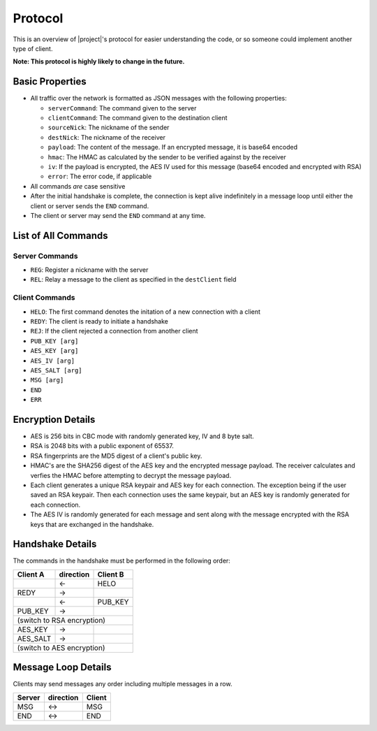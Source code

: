 .. _protocol:

Protocol
========

This is an overview of |project|'s protocol for easier understanding the code, or so someone
could implement another type of client.

**Note: This protocol is highly likely to change in the future.**

----------------
Basic Properties
----------------

* All traffic over the network is formatted as JSON messages with the following properties:

  * ``serverCommand``: The command given to the server
  * ``clientCommand``: The command given to the destination client
  * ``sourceNick``: The nickname of the sender
  * ``destNick``: The nickname of the receiver
  * ``payload``: The content of the message. If an encrypted message, it is base64 encoded
  * ``hmac``: The HMAC as calculated by the sender to be verified against by the receiver
  * ``iv``: If the payload is encrypted, the AES IV used for this message (base64 encoded and encrypted with RSA)
  * ``error``: The error code, if applicable

* All commands *are* case sensitive
* After the initial handshake is complete, the connection is kept alive indefinitely in a message loop until
  either the client or server sends the ``END`` command.
* The client or server may send the ``END`` command at any time.

--------------------
List of All Commands
--------------------

^^^^^^^^^^^^^^^
Server Commands
^^^^^^^^^^^^^^^

* ``REG``: Register a nickname with the server
* ``REL``: Relay a message to the client as specified in the ``destClient`` field

^^^^^^^^^^^^^^^
Client Commands
^^^^^^^^^^^^^^^

* ``HELO``: The first command denotes the initation of a new connection with a client
* ``REDY``: The client is ready to initiate a handshake
* ``REJ``: If the client rejected a connection from another client
* ``PUB_KEY [arg]``
* ``AES_KEY [arg]``
* ``AES_IV [arg]``
* ``AES_SALT [arg]``
* ``MSG [arg]``
* ``END``
* ``ERR``

------------------
Encryption Details
------------------

* AES is 256 bits in CBC mode with randomly generated key, IV and 8 byte salt.
* RSA is 2048 bits with a public exponent of 65537.
* RSA fingerprints are the MD5 digest of a client's public key.
* HMAC's are the SHA256 digest of the AES key and the encrypted message payload. The receiver calculates
  and verfies the HMAC before attempting to decrypt the message payload.
* Each client generates a unique RSA keypair and AES key for each connection. The exception being if the user
  saved an RSA keypair. Then each connection uses the same keypair, but an AES key is randomly generated for
  each connection.
* The AES IV is randomly generated for each message and sent along with the message encrypted with the RSA keys
  that are exchanged in the handshake.

-----------------
Handshake Details
-----------------

The commands in the handshake must be performed in the following order:

+--------+---------+--------+
|Client A|direction|Client B|
+========+=========+========+
|        |   <-    |HELO    |
+--------+---------+--------+
|REDY    |   ->    |        |
+--------+---------+--------+
|        |   <-    |PUB_KEY |
+--------+---------+--------+
|PUB_KEY |   ->    |        |
+--------+---------+--------+
|(switch to RSA encryption) |
+--------+---------+--------+
|AES_KEY |   ->    |        |
+--------+---------+--------+
|AES_SALT|   ->    |        |
+--------+---------+--------+
|(switch to AES encryption) |
+--------+---------+--------+

--------------------
Message Loop Details
--------------------

Clients may send messages any order including multiple messages in a row.

+--------+---------+-------+
|Server  |direction| Client|
+========+=========+=======+
|MSG     |   <->   |MSG    |
+--------+---------+-------+
|END     |   <->   |END    |
+--------+---------+-------+
